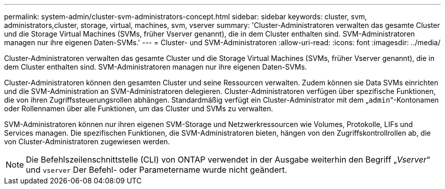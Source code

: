 ---
permalink: system-admin/cluster-svm-administrators-concept.html 
sidebar: sidebar 
keywords: cluster, svm, administrators,cluster, storage, virtual, machines, svm, vserver 
summary: 'Cluster-Administratoren verwalten das gesamte Cluster und die Storage Virtual Machines (SVMs, früher Vserver genannt), die in dem Cluster enthalten sind. SVM-Administratoren managen nur ihre eigenen Daten-SVMs.' 
---
= Cluster- und SVM-Administratoren
:allow-uri-read: 
:icons: font
:imagesdir: ../media/


[role="lead"]
Cluster-Administratoren verwalten das gesamte Cluster und die Storage Virtual Machines (SVMs, früher Vserver genannt), die in dem Cluster enthalten sind. SVM-Administratoren managen nur ihre eigenen Daten-SVMs.

Cluster-Administratoren können den gesamten Cluster und seine Ressourcen verwalten. Zudem können sie Data SVMs einrichten und die SVM-Administration an SVM-Administratoren delegieren. Cluster-Administratoren verfügen über spezifische Funktionen, die von ihren Zugriffssteuerungsrollen abhängen. Standardmäßig verfügt ein Cluster-Administrator mit dem „`admin`“-Kontonamen oder Rollennamen über alle Funktionen, um das Cluster und SVMs zu verwalten.

SVM-Administratoren können nur ihren eigenen SVM-Storage und Netzwerkressourcen wie Volumes, Protokolle, LIFs und Services managen. Die spezifischen Funktionen, die SVM-Administratoren bieten, hängen von den Zugriffskontrollrollen ab, die von Cluster-Administratoren zugewiesen werden.

[NOTE]
====
Die Befehlszeilenschnittstelle (CLI) von ONTAP verwendet in der Ausgabe weiterhin den Begriff „_Vserver_“ und `vserver` Der Befehl- oder Parametername wurde nicht geändert.

====